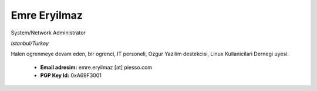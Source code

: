 .. title: About Me
.. slug: about-me
.. date: 2020-12-06 16:27:39 UTC+03:00
.. tags: 
.. category: 
.. link: 
.. description: 
.. type: text

Emre Eryilmaz 
*************

System/Network Administrator 

*Istanbul/Turkey*


Halen ogrenmeye devam eden, bir ogrenci, IT personeli, Ozgur Yazilim destekcisi, Linux Kullanicilari Dernegi uyesi.

        *  **Email adresim:** emre.eryilmaz [at] piesso.com
        *  **PGP Key Id:** 0xA69F3001

        


